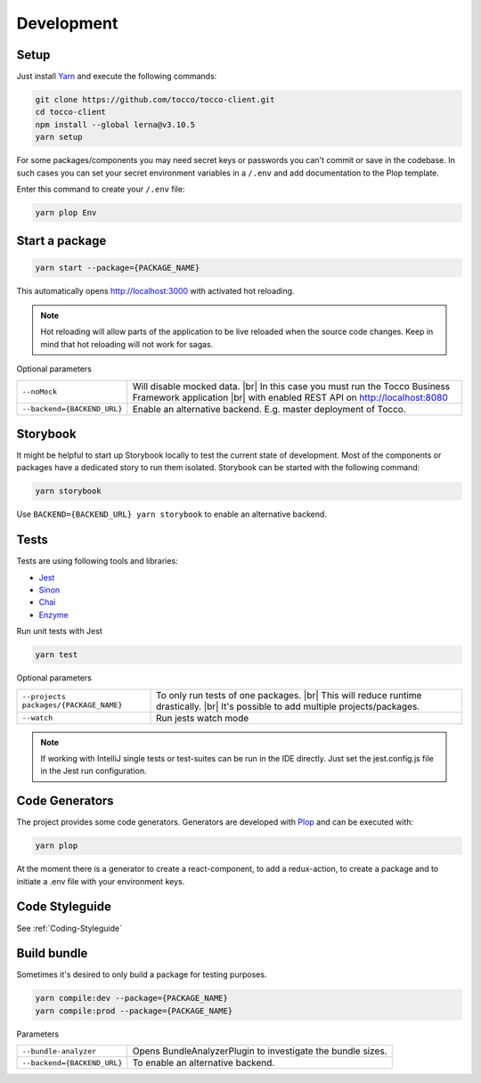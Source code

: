 .. |br| raw:: html

    <br>


Development
===========

Setup
-----

Just install `Yarn`_ and execute the following commands:

.. _Yarn: https://yarnpkg.com/en/docs/install 



.. code-block:: console

  git clone https://github.com/tocco/tocco-client.git
  cd tocco-client
  npm install --global lerna@v3.10.5
  yarn setup


For some packages/components you may need secret keys or passwords you can't commit or save in the codebase. In such cases
you can set your secret environment variables in a ``/.env`` and add documentation to the Plop template.

Enter this command to create your ``/.env`` file:

.. code-block:: console

  yarn plop Env


Start a package
----------------

.. code-block:: console

  yarn start --package={PACKAGE_NAME}


This automatically opens http://localhost:3000 with activated hot reloading.

.. note::

  Hot reloading will allow parts of the application to be live reloaded when the source code changes. 
  Keep in mind that hot reloading will not work for sagas.



Optional parameters


=========================== ============================
``--noMock``                Will disable mocked data. |br| In this case you must run the Tocco Business Framework application |br| with enabled REST API on http://localhost:8080
``--backend={BACKEND_URL}``  Enable an alternative backend. E.g. master deployment of Tocco.
=========================== ============================



Storybook
---------
It might be helpful to start up Storybook locally to test the current state of development. 
Most of the components or packages have a dedicated story to run them isolated.
Storybook can be started with the following 
command:

.. code-block:: console

 yarn storybook


Use ``BACKEND={BACKEND_URL} yarn storybook`` to enable an alternative backend.

Tests
-----

Tests are using following tools and libraries:

* `Jest`_
* `Sinon`_
* `Chai`_
* `Enzyme`_

.. _Jest: https://jestjs.io/
.. _Sinon: http://sinonjs.org/
.. _Chai: http://chaijs.com/
.. _Enzyme: https://github.com/airbnb/enzyme


Run unit tests with Jest

.. code-block:: console

  yarn test

Optional parameters

======================================= ============================
``--projects packages/{PACKAGE_NAME}``   To only run tests of one packages. |br| This will reduce runtime drastically. |br| It's possible to add multiple projects/packages.
``--watch``                              Run jests watch mode
======================================= ============================


.. note::
 If working with IntelliJ single tests or test-suites can be run in the IDE directly. Just set the jest.config.js file in the Jest run configuration. 


Code Generators
---------------
The project provides some code generators. Generators are developed with `Plop`_ and can be executed with:

.. code-block:: console

  yarn plop

At the moment there is a generator to create a react-component, to add a redux-action, to create a package
and to initiate a .env file with your environment keys.

.. _Plop: https://github.com/amwmedia/plop


Code Styleguide
-----------------------------------------
See :ref:`Coding-Styleguide` 

Build bundle
------------
Sometimes it's desired to only build a package for testing purposes.

.. code-block:: console

    yarn compile:dev --package={PACKAGE_NAME}
    yarn compile:prod --package={PACKAGE_NAME}

Parameters

=========================== ============================
``--bundle-analyzer``        Opens BundleAnalyzerPlugin to investigate the bundle sizes.
``--backend={BACKEND_URL}``  To enable an alternative backend.
=========================== ============================

